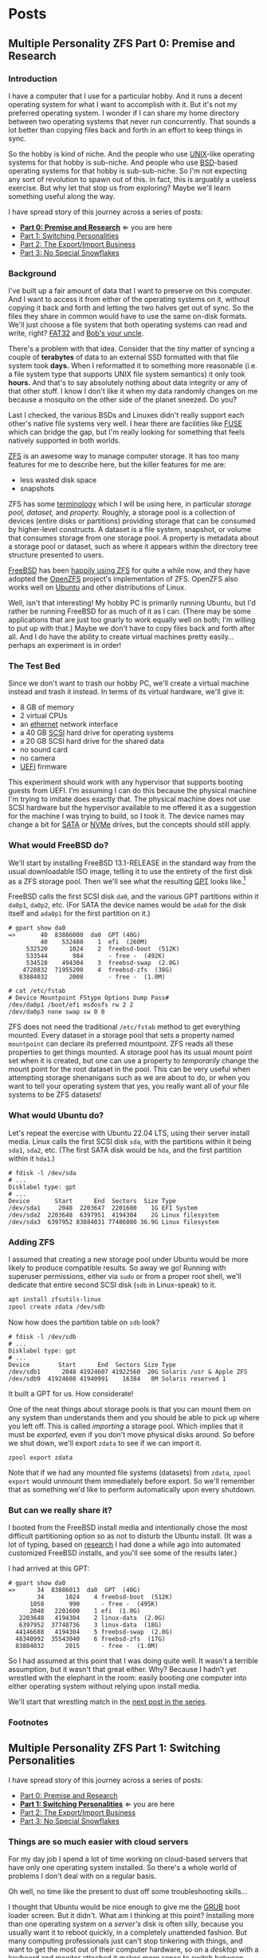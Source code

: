 #+hugo_base_dir: ../..
* Posts
** Multiple Personality ZFS Part 0: Premise and Research
:PROPERTIES:
:EXPORT_DATE: 2022-12-26
:EXPORT_FILE_NAME: mpzfs-0-premise-and-research
:END:
*** Introduction

I have a computer that I use for a particular hobby.  And it runs a decent operating system for what I want to accomplish with it.  But it's not my preferred operating system.  I wonder if I can share my home directory between two operating systems that never run concurrently.  That sounds a lot better than copying files back and forth in an effort to keep things in sync.

So the hobby is kind of niche.  And the people who use [[https://unix.org/][UNIX]]-like operating systems for that hobby is sub-niche.  And people who use [[https://en.wikipedia.org/wiki/Berkeley_Software_Distribution][BSD]]-based operating systems for that hobby is sub-sub-niche.  So I'm not expecting any sort of revolution to spawn out of this.  In fact, this is arguably a useless exercise.  But why let that stop us from exploring?  Maybe we'll learn something useful along the way.

I have spread story of this journey across a series of posts:
- *[[file:mpzfs-0-premise-research][Part 0: Premise and Research]]* \Leftarrow you are here
- [[file:mpzfs-1-switching-personalities][Part 1: Switching Personalities]]
- [[file:mpzfs-2-export-import-business][Part 2: The Export/Import Business]]
- [[file:mpzfs-3-no-special-snowflakes][Part 3: No Special Snowflakes]]

*** Background

I've built up a fair amount of data that I want to preserve on this computer.  And I want to access it from either of the operating systems on it, without copying it back and forth and letting the two halves get out of sync.  So the files they share in common would have to use the same on-disk formats.  We'll just choose a file system that both operating systems can read and write, right?  [[https://en.wikipedia.org/wiki/File_Allocation_Table#FAT32][FAT32]] and [[https://en.wikipedia.org/wiki/Bob%27s_your_uncle][Bob's your uncle]].

There's a problem with that idea.  Consider that the /tiny/ matter of syncing a couple of *terabytes* of data to an external SSD formatted with that file system took *days.*  When I reformatted it to something more reasonable (i.e. a file system type that supports UNIX file system semantics) it only took *hours.*  And that's to say absolutely nothing about data integrity or any of that other stuff.  I know I don't like it when my data randomly changes on me because a mosquito on the other side of the planet sneezed.  Do you?

Last I checked, the various BSDs and Linuxes didn't really support each other's native file systems very well.  I hear there are facilities like [[https://en.wikipedia.org/wiki/Filesystem_in_Userspace][FUSE]] which can bridge the gap, but I'm really looking for something that feels natively supported in both worlds.

[[https://en.wikipedia.org/wiki/ZFS][ZFS]] is an awesome way to manage computer storage.  It has too many features for me to describe here, but the killer features for me are:
- less wasted disk space
- snapshots

ZFS has some [[https://docs.freebsd.org/en/books/handbook/zfs/#zfs-term][terminology]] which I will be using here, in particular /storage pool,/ /dataset,/ and /property./  Roughly, a storage pool is a collection of devices (entire disks or partitions) providing storage that can be consumed by higher-level constructs.  A dataset is a file system, snapshot, or volume that consumes storage from one storage pool.  A property is metadata about a storage pool or dataset, such as where it appears within the directory tree structure presented to users.
  
[[https://www.freebsd.org/][FreeBSD]] has been [[https://docs.freebsd.org/en/books/handbook/zfs/][happily using ZFS]] for quite a while now, and they have adopted the [[https://openzfs.org/][OpenZFS]] project's implementation of ZFS.  OpenZFS also works well on [[https://ubuntu.com/][Ubuntu]] and other distributions of Linux.

Well, isn't that interesting!  My hobby PC is primarily running Ubuntu, but I'd rather be running FreeBSD for as much of it as I can.  (There may be some applications that are just too gnarly to work equally well on both; I'm willing to put up with that.)  Maybe we don't have to copy files back and forth after all.  And I do have the ability to create virtual machines pretty easily...perhaps an experiment is in order!

*** The Test Bed

Since we don't want to trash our hobby PC, we'll create a virtual machine instead and trash it instead.  In terms of its virtual hardware, we'll give it:

- 8 GB of memory
- 2 virtual CPUs
- an [[https://en.wikipedia.org/wiki/Ethernet][ethernet]] network interface
- a 40 GB [[https://en.wikipedia.org/wiki/SCSI][SCSI]] hard drive for operating systems
- a 20 GB SCSI hard drive for the shared data
- no sound card
- no camera
- [[https://en.wikipedia.org/wiki/UEFI][UEFI]] firmware

This experiment should work with any hypervisor that supports booting guests from UEFI.  I'm assuming I can do this because the physical machine I'm trying to imitate does exactly that.  The physical machine does not use SCSI hardware but the hypervisor available to me offered it as a suggestion for the machine I was trying to build, so I took it.  The device names may change a bit for [[https://en.wikipedia.org/wiki/SATA][SATA]] or [[https://en.wikipedia.org/wiki/NVMe][NVMe]] drives, but the concepts should still apply.

*** What would FreeBSD do?

We'll start by installing FreeBSD 13.1-RELEASE in the standard way from the usual downloadable ISO image, telling it to use the entirety of the first disk as a ZFS storage pool.  Then we'll see what the resulting [[https://en.wikipedia.org/wiki/GUID_Partition_Table][GPT]] looks like.[fn:1]

FreeBSD calls the first SCSI disk ~da0~, and the various GPT partitions within it ~da0p1~, ~da0p2~, etc.  (For SATA the device names would be ~ada0~ for the disk itself and ~ada0p1~ for the first partition on it.)

#+begin_example
# gpart show da0
=>       40  83886000  da0  GPT (40G)
         40    532480    1  efi  (260M)
     532520      1024    2  freebsd-boot  (512K)
     533544       984       - free -  (492K)
     534528    494304    3  freebsd-swap  (2.0G)
    4728832  71955200    4  freebsd-zfs  (38G)
   83884032      2008       - free -  (1.0M)

# cat /etc/fstab
# Device Mountpoint FStype Options Dump Pass#
/dev/da0p1 /boot/efi msdosfs rw 2 2
/dev/da0p3 none swap sw 0 0
#+end_example

ZFS does not need the traditional ~/etc/fstab~ method to get everything mounted.  Every dataset in a storage pool that sets a property named =mountpoint= can declare its preferred mountpoint.  ZFS reads all these properties to get things mounted.  A storage pool has its usual mount point set when it is created, but one can use a property to /temporarily/ change the mount point for the root dataset in the pool.  This can be very useful when attempting storage shenanigans such as we are about to do, or when you want to tell your operating system that yes, you really want all of your file systems to be ZFS datasets!

*** What would Ubuntu do?

Let's repeat the exercise with Ubuntu 22.04 LTS, using their server install media.  Linux calls the first SCSI disk =sda=, with the partitions within it being =sda1=, =sda2=, etc.  (The first SATA disk would be =hda=, and the first partition within it =hda1=.)

#+begin_example
# fdisk -l /dev/sda
# ...
Disklabel type: gpt
# ...
Device       Start      End  Sectors  Size Type
/dev/sda1     2048  2203647  2201600    1G EFI System
/dev/sda2  2203648  6397951  4194304    2G Linux filesystem
/dev/sda3  6397952 83884031 77486080 36.9G Linux filesystem
#+end_example

*** Adding ZFS

I assumed that creating a new storage pool under Ubuntu would be more likely to produce compatible results.  So away we go!  Running with superuser permissions, either via ~sudo~ or from a proper root shell, we'll dedicate that entire second SCSI disk (=sdb= in Linux-speak) to it.

#+begin_src sh
  apt install zfsutils-linux
  zpool create zdata /dev/sdb
#+end_src

Now how does the partition table on =sdb= look?

#+begin_example
# fdisk -l /dev/sdb
# ...
Disklabel type: gpt
# ...
Device        Start      End  Sectors Size Type
/dev/sdb1      2048 41924607 41922560  20G Solaris /usr & Apple ZFS
/dev/sdb9  41924608 41940991    16384   8M Solaris reserved 1
#+end_example

It built a GPT for us.  How considerate!

One of the neat things about storage pools is that you can mount them on any system than understands them and you should be able to pick up where you left off.  This is called /importing/ a storage pool.  Which implies that it must be /exported,/ even if you don't move physical disks around.  So before we shut down, we'll export =zdata= to see if we can import it.

#+begin_src
  zpool export zdata
#+end_src

Note that if we had any mounted file systems (datasets) from =zdata=, ~zpool export~ would unmount them immediately before export.  So we'll remember that as something we'd like to perform automatically upon every shutdown.

*** But can we really share it?

I booted from the FreeBSD install media and intentionally chose the most difficult partitioning option so as not to disturb the Ubuntu install.  (It was a lot of typing, based on [[https://www.freebsd.org/cgi/man.cgi?query=bsdinstall&apropos=0&sektion=0&manpath=FreeBSD+13.1-RELEASE+and+Ports&arch=default&format=html#end][research]] I had done a while ago into automated customized FreeBSD installs, and you'll see some of the results later.)

I had arrived at this GPT:

#+begin_example
# gpart show da0
=>      34  83886013  da0  GPT  (40G)
        34      1024    4 freebsd-boot  (512K)
      1058       990      - free -  (495K)
      2048   2201600    1 efi  (1.0G)
   2203648   4194304    2 linux-data  (2.0G)
   6397952  37748736    3 linux-data  (18G)
  44146688   4194304    5 freebsd-swap  (2.0G)
  48340992  35543040    6 freebsd-zfs  (17G)
  83884032      2015      - free -  (1.0M)
#+end_example

So I had assumed at this point that I was doing quite well.  It wasn't a terrible assumption, but it wasn't that great either.  Why?  Because I hadn't yet wrestled with the elephant in the room: easily booting one computer into either operating system without relying upon install media.

We'll start that wrestling match in the [[file:mpzfs-1-switching-personalities][next post in the series]].

*** Footnotes

[fn:1] "GPT partition table" is a redundant phrase.

** Multiple Personality ZFS Part 1: Switching Personalities
:PROPERTIES:
:EXPORT_DATE: 2022-12-27
:EXPORT_FILE_NAME: mpzfs-1-switching-personalities
:END:
I have spread story of this journey across a series of posts:
- [[file:mpzfs-0-premise-research][Part 0: Premise and Research]]
- *[[file:mpzfs-1-switching-personalities][Part 1: Switching Personalities]]* \Leftarrow you are here
- [[file:mpzfs-2-export-import-business][Part 2: The Export/Import Business]]
- [[file:mpzfs-3-no-special-snowflakes][Part 3: No Special Snowflakes]]  

*** Things are so much easier with cloud servers

For my day job I spend a lot of time working on cloud-based servers that have only one operating system installed.  So there's a whole world of problems I don't deal with on a regular basis.

Oh well, no time like the present to dust off some troubleshooting skills...

I thought that Ubuntu would be nice enough to give me the [[https://www.gnu.org/software/grub/][GRUB]] boot loader screen.  But it didn't.  What am I thinking at this point?  Installing more than one operating system on a /server's/ disk is often silly, because you usually want it to reboot quickly, in a completely unattended fashion.  But many computing professionals just can't stop tinkering with things, and want to get the most out of their computer hardware, so on a /desktop/ with a keyboard and monitor attached it makes more sense to switch between operating systems.

So on the assumption that treating this PC like a desktop would lead to better results, I redid the Ubuntu install with desktop media instead of server media.  The installer experience was more graphical, but it offered mostly the same set of options.

Mostly.  Not the identical set of options.

One of the side effects of this change was that I couldn't easily use Linux LVM for the main operating system partition directly from the installer, so I chose journaling *XFS* instead.  Another side effect was that the EFI partition used the *ext4* file system whether I liked it or not.  (I didn't, because that would mean I couldn't easily read/write it from FreeBSD.  That is disappointing; we can deal with it later.)  But I went through with the reinstall anyway because those were relatively minor details compared to the concept I was trying to prove.

The Ubuntu installer finished and left me with a workable machine.  But I got the same problem.  I still didn't see a GRUB menu.  It always booted straight into Ubuntu.

Eventually I found [[https://askubuntu.com/questions/16042/how-to-get-to-the-grub-menu-at-boot-time][How to get the GRUB menu at boot-time?]] which directed me to change two lines near the top of =/etc/default/grub=:

#+begin_src sh
  #GRUB_TIMEOUT_STYLE=hidden
  GRUB_TIMEOUT=30
#+end_src

So now I could reboot back into Ubuntu and get the menu.  And that meant I could quite likely craft a menu entry that would help me boot FreeBSD.

You know, I didn't embark on this path just so I could wrestle with boot loaders all the time.  Oh well, we'll get this out of the way.  Good thing we set up a throwaway virtual machine for this, otherwise we'd be in some real trouble!  Mucking around with partitions and boot loaders and install media is a great way to induce data loss.

This is where having built the EFI partition came in handy.  After banging about a bit more, and consulting these pages in particular:

- [[https://forums.freebsd.org/threads/booting-freebsd-via-grub.60422/][Booting FreeBSD via GRUB]]
- [[https://unix.stackexchange.com/questions/569259/how-to-boot-freebsd-from-gnu-grub-2-bootloader-command-mode][How to boot FreeBSD from GNU GRUB 2 bootloader command mode]]

I arrived at this menu entry that I appended to =/etc/grub.d/40_custom= on Ubuntu:

#+begin_src sh
  menuentry "FreeBSD EFI" {
      set root='(hd0,gpt1)'
      chainloader /EFI/FreeBSD/loader.efi
  }  
#+end_src

Since Ubuntu desktop is nice enough to mount =/boot/efi= already, and auto-mount any CD you put in the drive, it was very easy to copy the necessary EFI-related files from FreeBSD media.

#+begin_src sh
  mkdir -p /boot/efi/EFI/FreeBSD
  cp -p /media/*/*/boot/*.efi /boot/efi/EFI/FreeBSD
  eject
  update-grub
#+end_src

It turns out that only =loader.efi= is actually needed.  Think of this as keystroke-efficient, not disk-space-efficient :-)

Rebooted from FreeBSD media and reinstalled yet again, partitioning in the shell yet again.  This time I ended up with:

#+begin_example
# gpart show da0
=>      34  83886013  da0  GPT  (40G)
        34      2014       - free -  (1.0 M)
      2048   1998848    1  efi  (1.0G)
   2000896   3999744  	2  linux-data  (1.9G)
   6000640  34000896  	3  linux-data  (16G)
  40001536   3999744  	4  linux-swap  (1.9G)
  44001280  39884767  	5  freebsd-zfs  (19G)

#+end_example

Which turns out to be the winning combination as far ask partitions go.  After a few more laps with the now-visible GRUB menu and command line, I refined the particular menu entry for FreeBSD so that it worked consistently.

In the [[file:mpzfs-2-export-import-business][next part of the series]], we move back to the more important stuff again: actually dealing with ZFS.  You know, the whole point of this whole exercise?

** Multiple Personality ZFS Part 2: The Export/Import Business
:PROPERTIES:
:EXPORT_DATE: 2022-12-28
:EXPORT_FILE_NAME: mpzfs-2-export-import-business
:END:

I have spread story of this journey across a series of posts:
- [[file:mpzfs-0-premise-research][Part 0: Premise and Research]]
- [[file:mpzfs-1-switching-personalities][Part 1: Switching Personalities]] 
- *[[file:mpzfs-2-export-import-business][Part 2: The Export/Import Business]]* \leftarrow you are here
- [[file:mpzfs-3-no-special-snowflakes][Part 3: No Special Snowflakes]]  
  
*** Now back to the important stuff

So we need to export our chosen storage pool every time we shut down Ubuntu.  As much as I prefer the FreeBSD system of initialization scripts, and regard [[https://systemd.io/][systemd]] with a degree of suspicion, it is generally a good idea to work within the framework that the operating system provides.  A few more web searches yielded these useful links:

- [[https://askubuntu.com/questions/1212053/zfs-pools-not-automatically-exported-on-reboot][ZFS Pools not automatically exported on reboot]]
- [[https://www.psdn.io/posts/systemd-shutdown-unit/][systemd Shutdown Units]]

Which I boiled down to this *systemd* service, stored in ~/etc/systemd/system/zpool-export.service~

#+begin_src conf :file /etc/systemd/system/zpool-export.service
  [Unit]
  Description=ZFS Pool Export
  Before=zfs.target	

  [Service]
  Type=oneshot
  RemainAfterExit=yes	  
  ExecStart=/bin/true
  ExecStop=/usr/sbin/zpool export -a -f

  [Install]
  WantedBy=zfs.target
#+end_src

It's a blunt instrument, thanks to the =-a= and =-f= flags.  We'll probably have to refine it later to be more precise.

#+begin_src sh
  systemctl daemon-reload
  systemctl enable zpool-export.service
  systemctl start zpool-export.service
#+end_src

Now I can reboot back into Ubuntu as many times as I want in a row and the datasets in the =zdata= storage pool mount automatically.  But that's not really an accomplishment, is it?  *We have to address what FreeBSD thinks.*  We want to be able to boot back and forth between the two freely, and see the same data on the shared pool.

Examining the various *systemd* units that came with the =zfsutils-linux= package,[fn:2] I saw that they were taking a two-step approach:

1. import the storage pools /without/ mounting the datasets as file systems
1. mount all the ZFS datasets as file systems

So we would adopt the same strategy, but shoehorn it into scripts that would work well with FreeBSD's initialization system -- specifically with the library [[https://www.freebsd.org/cgi/man.cgi?query=rc.subr&apropos=0&sektion=0&manpath=FreeBSD+13.1-RELEASE+and+Ports&arch=default&format=html][~/etc/rc.subr~]] that can make writing these scripts easier.

First, a script which imports the storage pools from certain devices but does not mount them when its service "starts."  And exports those same storage pools when the service "stops."  This would be installed as =/usr/local/etc/rc.d/zpool-shared=.

Then, a script that "starts" its service by mounting the ZFS datasets from those storage pools as file systems.  And do the opposite when the service "stops."  This would be installed as =/usr/local/etc/rc.d/zfs-shared=.

Add in a few key comments so that FreeBSD can properly order the scripts and we should have it!  Let's set the key variables that trigger the desired behaviors from FreeBSD's initialization system.

#+begin_src sh
  sysrc zpool_shared_enable=YES zpool_shared_devices=/dev/da1p1 zpool_shared_pools=zdata
  sysrc zfs_shared_enable=YES zfs_shared_datasets=zdata
#+end_src

~zpool_shared_enable~ and ~zfs_shared_enable~ should be self-explanatory by their names.

~zpool_shared_devices~ specifies what devices to search on for storage pools.  ~zpool_shared_pools~ gives the names of the pools we expect to find.  ~zfs_shared_datasets~ lists the common prefixes of dataset names (usually the names of the storage pools that contain them) that we will consider interesting for this purpose.  Note this does not include the main FreeBSD storage pool which the installer traditionally names =zroot=.

I booted back and forth between Ubuntu and FreeBSD, using the appropriate GRUB menu entries, and saw that the =zdata= pool and its datasets were not always mounted.  This would take some debugging, mostly on the Ubuntu side.  To imitate the approach that was working on the FreeBSD side, I created two *systemd* services, one for the storage pools and the other for the data sets.  I offloaded all the logic into scripts stored in =/usr/local/sbin/zpool-shared= and =/usr/local/sbin/zfs-shared= respectively.  Instead of reading values (indirectly) from =/etc/rc.conf= they would look under =/etc/default/zpool-shared= and =/etc/default/zfs-shared= respectively for key variables.  Aside from the specific variable names, and the details of dealing with each operating system's initialization paradiagms, the main logic of the scripts for both operating systems was identical.

There were two main sources of trouble:
- *systemd* was trying to mount the ZFS datasets before the storage pool completed its import.  Oops!
- My scripts were not gracefully handling the cases where the storage pools were already imported or the datasets were already mounted.

The timing problem was spent by reading the manual pages for [[https://www.freedesktop.org/software/systemd/man/systemd.exec.html#][systemd.exec(5)], [[https://www.freedesktop.org/software/systemd/man/systemd.service.html#][systemd.service(5)]], [[https://www.freedesktop.org/software/systemd/man/systemd.target.html#][systemd.target(5)]], and [[https://www.freedesktop.org/software/systemd/man/systemd.unit.html#][systemd.unit(5)]].  In particular, proper use of =Requires=, =After=, and =WantedBy= got me the ordering I was looking for, which is summarized here:

| Unit file              | Section | Ordering constraint             |
|------------------------+---------+---------------------------------|
| =zpool-shared.service= |         | ~Requires=zfs.target~           |
| =zpool-shared.service= |         | ~After=zfs.target~              |
| =zpool-shared.target=  |         | ~Requires=zpool-shared.service~ |
| =zfs-shared.service=   |         | ~Requires=zpool-shared.target~  |
| =zfs-shared.service=   |         | ~After=zpool-shared.target~     |
| =zfs-shared.service=   |         | ~WantedBy=multi-user.target~    |

But does it reproduce?  All this work is worth approximately /bupkis/ if nobody can reproduce it.[fn:3]  We'll try to answer that in the [[file:mpzfs-3-no-special-snowflakes][next part of the series]].

*** Footnotes

[fn:2] ~find /lib/systemd/system -type f -name 'zfs*'~

[fn:3] Synonyms to this colorful Yiddish word, which may have originally meant beans but evolved to describe the excrement of certain ungulates, may include [[https://www.urbandictionary.com/define.php?term=the%20square%20root%20of%20bugger%20all][the square root of bugger all]].  Ungulate excrement is generally regarded as not immediately useful for computing, though there may be extremely indirect applications that remain to be researched.

** Multiple Personality ZFS Part 3: No Special Snowflakes
:PROPERTIES:
:EXPORT_DATE: 2022-12-29
:EXPORT_FILE_NAME: mpzfs-3-no-special-snowflakes
:END:

I have spread story of this journey across a series of posts:
- [[file:mpzfs-0-premise-research][Part 0: Premise and Research]]
- [[file:mpzfs-1-switching-personalities][Part 1: Switching Personalities]]
- [[file:mpzfs-2-export-import-business][Part 2: The Export/Import Business]]
- *[[file:mpzfs-3-no-special-snowflakes][Part 3: No Special Snowflakes]]* \Leftarrow you are here
  
*** But does it reproduce?

My co-workers know me as a person who likes command lines, and whose definition of a "one-liner" may be a bit...expansive at times.  So could I replicate the results in a slightly different environment, with fewer frills, with fewer graphical installs, and with more typing?  Let's replace Ubuntu 22.04 LTS "Jammy Jellyfish" with [[https://www.debian.org/][Debian]] 11 "Bullseye," selecting only the most basic options, and see if we can make it work.

In particular, there is no distinction between a server and a desktop, you get the features you ask for and you don't get the features you don't.  (We're keeping FreeBSD in every iteration of this experiment, thank you very much!)

*** A new machine part 1: Debian

I created a new virtual machine that had the same shape and size, but with fresh disks of its own.  I ran through the Debian installer in a fairly straightforward form, and manually chose a set of disk partitions that consumed half the disk.  They looked like this:

| Index | Size  | Filesystem | Mount point | Name       | Purpose              |
|-------+-------+------------+-------------+------------+----------------------|
|     1 | 1 GB  | EFI        | (automatic) | efi        | EFI system partition |
|     2 | 2 GB  | ext4       | ~/boot~     | linux-boot | Linux boot           |
|     3 | 18 GB | linux-lvm  | see below   | linux-lvm  | Linux LVM            |
|     4 | 2 GB  | swap       | (none)      | swap       | Swap                 |

And within the LVM partition =/dev/sda3/=:
- One single volume group =vg0=, consuming as much as possible
- One single logical Volume =lv0=, consuming all of =vg0=, mounted at =/=

The rest of the disk would be consumed by FreeBSD.

I had +brilliantly+[fn:4] declined to install the common system utilities.  When I finally rebooted into this fresh system, I had to use the *su* utility and a root password -- much like the primitive system administrators of yore -- to reach a tolerable setup where I could use *sudo* and a screen-oriented text editor.  But after that brief ordeal, it was time to install the ZFS packages via the [[https://openzfs.github.io/openzfs-docs/Getting%20Started/Debian/index.html][getting started guide for Debian]].    Examining the system with available text-oriented tools, we see the following.

#+begin_example
$ lsblk
NAME        MAJ:MIN RM  SIZE RO TYPE MOUNTPOINT
sda           8:0    0   40G  0 disk
|-sda1        8:1    0  953M  0 part /boot/efi
|-sda2        8:2    0  1.9G  0 part /boot
|-sda3        8:3    0 16.8G  0 part
| `-vg0-lv0 254:0    0 16.8G  0 lvm  /
`-sda4        8:4    0  1.9G  0 part [SWAP]
sdb           8:16   0   20G  0 disk
|-sdb1        8:17   0   20G  0 part
`-sdb9        8:25   0    8M  0 part
sr0           11:0   1 1024M  0 rom
#+end_example

#+begin_example
$ sudo partx -s /dev/sda
NR    START      END  SECTORS  SIZE NAME       UUID
 1     2048  1953791  1951744  953M efi        ...
 2  1953792  5859327  3905536  1.9G linux-boot ...
 3  5859328 41015295 35155968 16.8G linux-lvm  ...
 4 41015296 44920831  3905536  1.9G swap       ...
#+end_example

Creation of the =zdata= storage pool on =sdb1= and the =zdata/home= dataset within it were straightforward, and identical to what we did earlier.

#+begin_example
$ sudo partx -s /dev/sdb
NR    START      END  SECTORS SIZE NAME                 UUID
 1     2048 41924607 41922560 20G  zfs-be42e62def1bd6ad ...
 9 41924608 41940991    16384  8M                       ...
#+end_example

#+begin_example
$ zpool list
NAME    SIZE  ALLOC   FREE CKPOINT  EXPANDSZ   FRAG    CAP  DEDUP    HEALTH  ALTROOT
zdata  19.5G   184K  19.5G       -         -     0%     0%  1.00x    ONLINE  -
#+end_example

Our datasets have indeed been created:

#+begin_example
$ zfs list
NAME         USED  AVAIL     REFER  MOUNTPOINT
zdata        184K  18.9G       24K  /zdata
zdata/home  24.5K  18.9G     24.5K  /zhome
#+end_example

And they have been mounted as well:

#+begin_example
$ df
Filesystem           Size  Used Avail Use% Mounted on
udev                 3.9G     0  3.9G   0% /dev
tmpfs                796M  660K  796M   1% /run
/dev/mapper/vg0-lv0   17G  1.6G   16G  10% /
tmpfs                3.9G     0  3.9G   0% /dev/shm
tmpfs                3.0M     0  5.0M   0% /run/lock
/dev/sda2            1.8G   50M  1.7G   3% /boot
/dev/sda1            952M  5.8M  946M   1% /boot/efi
zdata                 19G  128K   19G   1% /zdata
zdata/home            19G  128K   19G   1% /zhome
#+end_example

We got lucky with one of the choices that Debian made:

#+begin_example
$ mount | grep /boot/efi
/dev/sda1 on /boot/efi type vfat (rw,relatime,fmask=0077,dmask=0077,codepage=437,iocharset=ascii,shortname=mixed,utf8,errors=remount-ro)
#+end_example

What Debian calls =vfat= FreeBSD calls =msdosfs=, which can be mounted and written natively.  So hopefully we won't have to engage in a manual step to get the FreeBSD boot loader executable in place.

I proceeded to copy files from the Ubuntu+FreeBSD machine over the network so I could install the scripts and *systemd* units without typing them all over again.

The GRUB setup was much friendlier on Debian, allowing a five-second view of the menu before proceeding.  I changed it to 30 seconds to match what I had previously.

#+begin_src sh
  sudo sed -i -e '/GRUB_TIMEOUT=/s/=.*/=30/' /etc/default/grub
  sudo update-grub
#+end_src

Time to attend to the other half.

*** A new machine part 2: FreeBSD

I only needed to add one partition to the GPT via the FreeBSD installer:

#+begin_src sh
  gpart add -t freebsd-zfs -l freebsd-zfs da0
#+end_src

And that would be dedicated to the operating system.  I created a storage pool within this partition and the approximately-standard group of datasets.  This time we could add =/boot/efi= to =/etc/fstab= in addition to the designated swap area before we let the installer have its way.

#+begin_src sh
  cat >>/tmp/bsdinstall_etc/fstab <<EOF
      /dev/da0p1			/boot/efi	msdosfs	rw,sync,noatime,-m=600,-M=700	2	2
      /dev/da0p4			none	swap	sw	0	0
  EOF
#+end_src

When adding users to the system, I chose my UID to match what Debian had gave me (1000).

After the install, the system rebooted immediately into FreeBSD.  Which was not bad but not what I expected.

*** A new machine part 3: GRUB-free booting

Messing with the partition table didn't help.  It was booting off the correct partition already, the EFI file systems.  The FreeBSD installer had noticed that =/boot/efi= was writeable, so it dropped its own EFI boot loader into the key position of =EFI/boot/bootx64.efi=.  How did I discover this?  Mostly by comparing file lengths of the files within that partition.

To remind myself how to fix the situation, I referred to the previous experiment with Ubuntu and examined its =/boot/efi= file system, before settling on the following procedure:

#+begin_src sh
  cp /boot/efi/EFI/debian/shimx64.efi /boot/efi/EFI/boot/bootx64.efi
  cp /boot/efi/EFI/debian/fbx64.efi /boot/efi/EFI/boot/
  cp /boot/efi/EFI/debian/mmx64.efi /boot/efi/EFI/boot/  
#+end_src

And after a reboot I was indeed presented with GRUB.  So I booted back into FreeBSD and copied the FreeBSD-related files from the other machine to install them.

After a few reboots back and forth I found that I had indeed reproduced the setup; the =zdata= pool imported properly every time, and the datasets within it mounted at the desired locations.

*** Putting the lessons to use

I don't think I have anything on the hobby PC that strictly relies upon Ubuntu being Ubuntu.  It does make certain applications easier to obtain, but all the applications I care about for the hobby are generally Linux-friendly, so changing out Ubuntu for Debian seems plausible.  I might even get some more fine-grained control over how the resulting machine looks.

I have a 500 GB USB SSD lying around, not seeing a lot of use.  Perhaps I could create a ZFS storage pool on it, back up the existing hobby PC to it, and use that as a starting point for a rebuild.

*** Final products

Reward yourself with a festive beverage for reading this far!  If you want to see the various artifacts that came out of this experiment, browse the [[https://github.com/tnalpgge/multiple-personality-zfs][repository]].

*** Footnotes

[fn:4] You may translate the redacted word as "stupidly" if you wish.

**** Ubuntu

***** ~/etc/systemd/system/zpool-export.service~

#+begin_src conf :file /etc/systemd/system/zpool-export.service
  [Unit]
  Description=ZFS Pool Export
  Before=zfs.target	

  [Service]
  Type=oneshot
  RemainAfterExit=yes	  
  ExecStart=/bin/true
  ExecStop=/usr/sbin/zpool export -a -f

  [Install]
  WantedBy=zfs.target
#+end_src

***** ~/etc/grub.d/40_custom~

#+begin_src sh
  # XXX TBD
#+end_src

***** Manual post-install tweaks

This script assumes you have the previously-mentioned files in place already.

#+begin_src sh
  sed -i -e '/GRUB_TIMEOUT_STYLE/s/^/#/' -e '/GRUB_TIMEOUT=/s/=.*/=30/' /etc/default/grub
  update-grub
  apt install zfsutils-linux
  zpool create zdata /dev/sdb
  zpool export -a
  zpool import -a -o cachefile=/etc/zfs/zpool.cache
  zpool export -a
  systemctl daemon-reload
  systemctl enable zpool-export.service
  systemctl start zpool-export.service
  # Insert FreeBSD install media in CD-ROM drive
  mkdir -p /boot/efi/EFI/FreeBSD
  cp -p /media/*/*/boot/*.efi /boot/efi/EFI/FreeBSD
  eject
#+end_src

**** FreeBSD

***** Manual partitioning and mounting from installer

#+begin_src sh
  gpart add -t freebsd-zfs -l freebsd-zfs da0
  zpool create -o altroot=/mnt -m none -f zroot /dev/da0p5
  zfs create -o mountpoint=none zroot/ROOT
  zfs create -o mountpoint=/ zroot/ROOT/default
  zfs create -o mountpoint=/tmp -o exec=on -o setuid=off zroot/tmp
  zfs create -o moutpoint=/usr -o canmount=off zroot/usr
  zfs create zroot/usr/home
  zfs create -o setuid=off zroot/usr/ports
  zfs create zroot/usr/src
  zfs create -o mountpoint=/var -o canmount=off zroot/var
  zfs create -o exec=off -o setuid=off zroot/var/audit
  zfs create -o exec=off -o setuid=off zroot/var/crash
  zfs create -o exec=off -o setuid=off zroot/var/log
  zfs create -o atime=on zroot/var/mail
  zfs create -o setuid=off zroot/var/tmp
  zfs set mountpoint=/zroot zroot
  chmod 1777 /mnt/tmp /mnt/var/tmp
  zpool set bootfs=zroot/ROOT/default zroot
  mkdir -p /mnt/boot/zfs
  zpool set cachefile=/mnt/boot/zfs/zpool.cache zroot
  zfs set canmount=noauto zroot/ROOT/default
  echo 'zfs_enable="YES"' >> /tmp/bsdinstall_etc/rc.conf.zfs
  echo 'kern.geom.label.disk_ident.label="0"' >> /tmp/bsdinstall_boot/loader.conf.zfs
  echo 'kern.geom.label.gptid.enable="0"' >> /tmp/bsdinstall_boot/loader.conf.zfs
  cat >>/tmp/bsdinstall_etc/fstab <<EOF
  /dev/da0p4	none	swap	sw	0	0
  EOF
  exit  
#+end_src

***** ~/usr/local/etc/rc.d/zpool-shared~

#+begin_src sh :file /usr/local/etc/rc.d/zpool-shared
  #!/bin/sh

  . /etc/rc.subr

  # PROVIDE: zpool_shared
  # REQUIRE: zpool
  # BEFORE: zfs_shared

  name="zpool_shared"
  desc="Import shared ZPOOLs"
  rcvar="zpool_shared_enable"
  start_cmd="zpool_shared_start"
  stop_cmd="zpool_shared_stop"
  required_modules="zfs"
  : ${zpool_shared_devices=""}
  : ${zpool_shared_pools=""}

  zpool_shared_start() {
      local device
      for device in ${zpool_shared_devices}
      do
	  echo Importing ZPOOLs on device ${device}.
	  zpool import -a -N -d ${device}
      done
  }

  zpool_shared_stop() {
      local pool
      for pool in ${zpool_shared_pools}
      do
	  echo Exporting shared ZPOOL ${pool}.
	  zpool export ${pool}
      done
  }

  load_rc_config $name
  run_rc_command "$1"
#+end_src

***** ~/usr/local/etc/rc.d/zfs-shared~

#+begin_src sh :file /usr/local/etc/rc.d/zfs-shared
  #!/bin/sh

  . /etc/rc.subr

  # PROVIDE: zfs_shared
  # REQUIRE: zpool_shared

  name="zfs_shared"
  desc="Mount and share etc ZFS datasets"
  rcvar="zfs_shared_enable"
  start_cmd="zfs_shared_start"
  stop_cmd="zfs_shared_stop"
  poststart_cmd=""
  required_modules="zfs"
  : ${zfs_shared_datasets=""}

  zfs_shared_member() {
      local name
      local dataset
      for dataset in ${zfs_shared_datasets}
      do
	  case x${name} in
	      x${dataset}*)
		  return 0
		  ;;
	      esac
      done
      return 1
  }

  zfs_shared_analyze() {
      local dataset=${1}
      can_mount=false
      can_share=false
      has_mountpoint=false
      set $(zfs get -H -o value canmount,mountpoint,sharenfs,sharesmb ${dataset})
      [ x${1} = xon ] && can_mount=true
      [ x${2} != none ] && has_mountpoint=true
      [ x${3} = xon ] || [ x${4} = xon ] && can_share=true
  }

  zfs_shared_maybe_mount() {
      local dataset=${1}
      if ${can_mount} && ${has_mountpoint}
      then
	  echo Mounting ZFS dataset ${dataset}.
	  zfs mount ${dataset}
	  if ${can_share}
	  then
	      echo Sharing ZFS dataset ${dataset}.
	      zfs share ${dataset}
	  fi
      fi
  }

  zfs_shared_start() {
      local dataset
      for dataset in $(zfs list -H -o name | sort)
      do
	  if zfs_shared_member ${dataset}
	  then
	      zfs_shared_analyze ${dataset}
	      zfs_shared_maybe_mount ${dataset}
	  fi
      done
  }

  zfs_shared_maybe_unmount() {
      local dataset=${1}
      if ${can_mount} && ${has_mountpoint}
      then
	  if ${can_share}
	  then
	      echo Unsharing ZFS dataset ${dataset}.
	      zfs unshare ${dataset}
	  fi
	  echo Unmounting ZFS dataset ${dataset}.
	  zfs unmount ${dataset}	  
      fi
  }

  zfs_shared_stop() {
      local dataset
      for dataset in $(zfs list -H -o name | sort -r)
      do
	  if zfs_shared_member ${dataset}
	  then
	      zfs_shared_analyze ${dataset}
	      zfs_shared_maybe_unmount ${dataset}
	  fi
      done
  }

  load_rc_config $name
  run_rc_command "$1"
#+end_src

***** Manual post-install tweaks

#+begin_src sh
  sysrc zpool_shared_enable=YES zpool_shared_devices=/dev/da1p1 zpool_shared_pools=zdata
  sysrc zfs_shared_enable=YES zfs_shared_datasets=zdata
#+end_src


